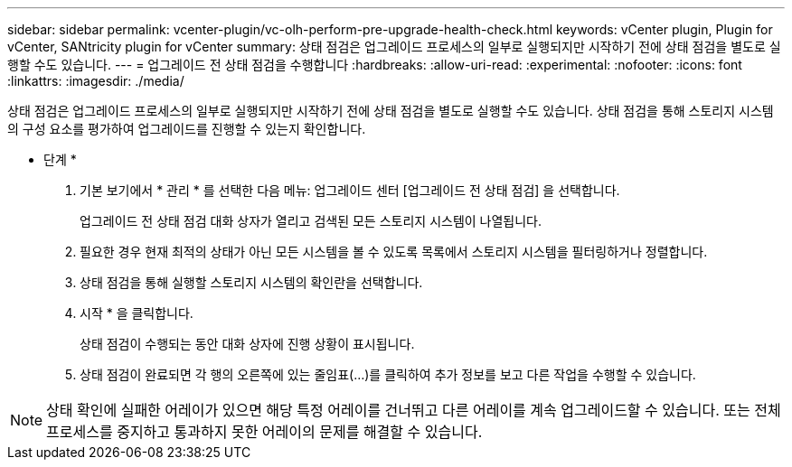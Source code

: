 ---
sidebar: sidebar 
permalink: vcenter-plugin/vc-olh-perform-pre-upgrade-health-check.html 
keywords: vCenter plugin, Plugin for vCenter, SANtricity plugin for vCenter 
summary: 상태 점검은 업그레이드 프로세스의 일부로 실행되지만 시작하기 전에 상태 점검을 별도로 실행할 수도 있습니다. 
---
= 업그레이드 전 상태 점검을 수행합니다
:hardbreaks:
:allow-uri-read: 
:experimental: 
:nofooter: 
:icons: font
:linkattrs: 
:imagesdir: ./media/


[role="lead"]
상태 점검은 업그레이드 프로세스의 일부로 실행되지만 시작하기 전에 상태 점검을 별도로 실행할 수도 있습니다. 상태 점검을 통해 스토리지 시스템의 구성 요소를 평가하여 업그레이드를 진행할 수 있는지 확인합니다.

* 단계 *

. 기본 보기에서 * 관리 * 를 선택한 다음 메뉴: 업그레이드 센터 [업그레이드 전 상태 점검] 을 선택합니다.
+
업그레이드 전 상태 점검 대화 상자가 열리고 검색된 모든 스토리지 시스템이 나열됩니다.

. 필요한 경우 현재 최적의 상태가 아닌 모든 시스템을 볼 수 있도록 목록에서 스토리지 시스템을 필터링하거나 정렬합니다.
. 상태 점검을 통해 실행할 스토리지 시스템의 확인란을 선택합니다.
. 시작 * 을 클릭합니다.
+
상태 점검이 수행되는 동안 대화 상자에 진행 상황이 표시됩니다.

. 상태 점검이 완료되면 각 행의 오른쪽에 있는 줄임표(...)를 클릭하여 추가 정보를 보고 다른 작업을 수행할 수 있습니다.



NOTE: 상태 확인에 실패한 어레이가 있으면 해당 특정 어레이를 건너뛰고 다른 어레이를 계속 업그레이드할 수 있습니다. 또는 전체 프로세스를 중지하고 통과하지 못한 어레이의 문제를 해결할 수 있습니다.
